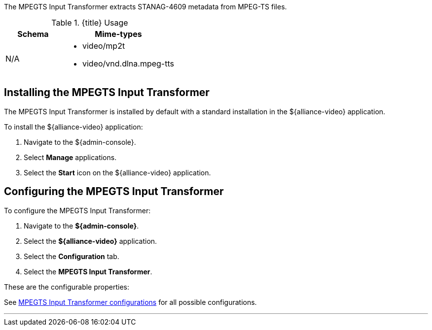 :title: MPEGTS Input Transformer
:type: transformer
:subtype: input
:status: published
:link: _mpegts_input_transformer
:summary: Extracts STANAG-4609 metadata from MPEG-TS files.

The ((MPEGTS Input Transformer)) extracts STANAG-4609 metadata from MPEG-TS files.

.{title} Usage
[cols="1,2" options="header"]
|===
|Schema
|Mime-types

|N/A
a|* video/mp2t
* video/vnd.dlna.mpeg-tts
|===

== Installing the MPEGTS Input Transformer

The MPEGTS Input Transformer is installed by default with a standard installation in the ${alliance-video} application.

To install the ${alliance-video} application:

. Navigate to the ${admin-console}.
. Select *Manage* applications.
. Select the *Start* icon on the ${alliance-video} application.

== Configuring the MPEGTS Input Transformer

To configure the MPEGTS Input Transformer:

. Navigate to the *${admin-console}*.
. Select the *${alliance-video}* application.
. Select the *Configuration* tab.
. Select the *MPEGTS Input Transformer*.

These are the configurable properties:

See <<{reference-prefix}org.codice.alliance.transformer.video.MpegTsInputTransformer,MPEGTS Input Transformer configurations>> for all possible configurations.

'''
